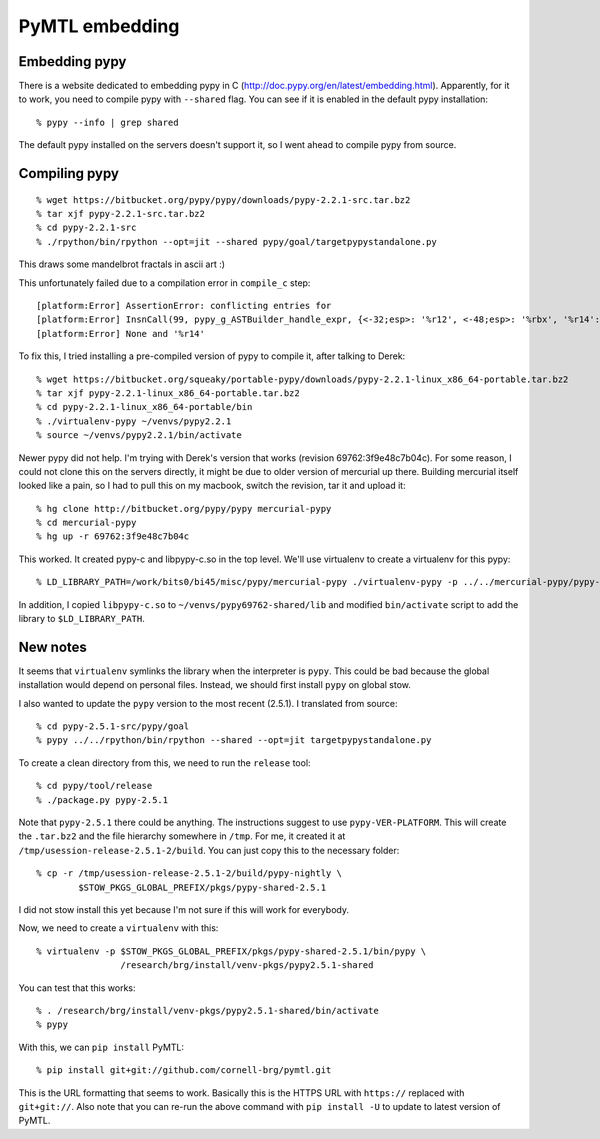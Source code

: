 ==========================================================================
PyMTL embedding
==========================================================================

--------------------------------------------------------------------------
Embedding pypy
--------------------------------------------------------------------------

There is a website dedicated to embedding pypy in C
(http://doc.pypy.org/en/latest/embedding.html). Apparently, for it to
work, you need to compile pypy with ``--shared`` flag. You can see if it
is enabled in the default pypy installation::

  % pypy --info | grep shared

The default pypy installed on the servers doesn't support it, so I went
ahead to compile pypy from source.

--------------------------------------------------------------------------
Compiling pypy
--------------------------------------------------------------------------

::

  % wget https://bitbucket.org/pypy/pypy/downloads/pypy-2.2.1-src.tar.bz2
  % tar xjf pypy-2.2.1-src.tar.bz2
  % cd pypy-2.2.1-src
  % ./rpython/bin/rpython --opt=jit --shared pypy/goal/targetpypystandalone.py

This draws some mandelbrot fractals in ascii art :)

This unfortunately failed due to a compilation error in ``compile_c``
step::

  [platform:Error] AssertionError: conflicting entries for
  [platform:Error] InsnCall(99, pypy_g_ASTBuilder_handle_expr, {<-32;esp>: '%r12', <-48;esp>: '%rbx', '%r14': None, '%r15': None, '%r13': None, <-24;esp>: '%r13', <-16;esp>: '%r14', <-8;esp>: '%r15', <-40;esp>: '%rbp'}) --- None.gcroots[%r14]:
  [platform:Error] None and '%r14'

To fix this, I tried installing a pre-compiled version of pypy to compile
it, after talking to Derek::

  % wget https://bitbucket.org/squeaky/portable-pypy/downloads/pypy-2.2.1-linux_x86_64-portable.tar.bz2
  % tar xjf pypy-2.2.1-linux_x86_64-portable.tar.bz2
  % cd pypy-2.2.1-linux_x86_64-portable/bin
  % ./virtualenv-pypy ~/venvs/pypy2.2.1
  % source ~/venvs/pypy2.2.1/bin/activate

Newer pypy did not help. I'm trying with Derek's version that works
(revision 69762:3f9e48c7b04c). For some reason, I could not clone this on
the servers directly, it might be due to older version of mercurial up
there. Building mercurial itself looked like a pain, so I had to pull this
on my macbook, switch the revision, tar it and upload it::

  % hg clone http://bitbucket.org/pypy/pypy mercurial-pypy
  % cd mercurial-pypy
  % hg up -r 69762:3f9e48c7b04c

This worked. It created pypy-c and libpypy-c.so in the top level. We'll
use virtualenv to create a virtualenv for this pypy::

  % LD_LIBRARY_PATH=/work/bits0/bi45/misc/pypy/mercurial-pypy ./virtualenv-pypy -p ../../mercurial-pypy/pypy-c ~/venvs/pypy69762-shared

In addition, I copied ``libpypy-c.so`` to ``~/venvs/pypy69762-shared/lib`` and
modified ``bin/activate`` script to add the library to
``$LD_LIBRARY_PATH``.

--------------------------------------------------------------------------
New notes
--------------------------------------------------------------------------

It seems that ``virtualenv`` symlinks the library when the interpreter is
``pypy``. This could be bad because the global installation would depend
on personal files. Instead, we should first install ``pypy`` on global
stow.

I also wanted to update the ``pypy`` version to the most recent (2.5.1). I
translated from source::

  % cd pypy-2.5.1-src/pypy/goal
  % pypy ../../rpython/bin/rpython --shared --opt=jit targetpypystandalone.py

To create a clean directory from this, we need to run the ``release``
tool::

  % cd pypy/tool/release
  % ./package.py pypy-2.5.1

Note that ``pypy-2.5.1`` there could be anything. The instructions suggest
to use ``pypy-VER-PLATFORM``. This will create the ``.tar.bz2`` and the
file hierarchy somewhere in ``/tmp``. For me, it created it at
``/tmp/usession-release-2.5.1-2/build``. You can just copy this to the
necessary folder::

  % cp -r /tmp/usession-release-2.5.1-2/build/pypy-nightly \
          $STOW_PKGS_GLOBAL_PREFIX/pkgs/pypy-shared-2.5.1

I did not stow install this yet because I'm not sure if this will work for
everybody.

Now, we need to create a ``virtualenv`` with this::

  % virtualenv -p $STOW_PKGS_GLOBAL_PREFIX/pkgs/pypy-shared-2.5.1/bin/pypy \
                  /research/brg/install/venv-pkgs/pypy2.5.1-shared

You can test that this works::

  % . /research/brg/install/venv-pkgs/pypy2.5.1-shared/bin/activate
  % pypy

With this, we can ``pip install`` PyMTL::

  % pip install git+git://github.com/cornell-brg/pymtl.git

This is the URL formatting that seems to work. Basically this is the HTTPS
URL with ``https://`` replaced with ``git+git://``. Also note that you can
re-run the above command with ``pip install -U`` to update to latest
version of PyMTL.


